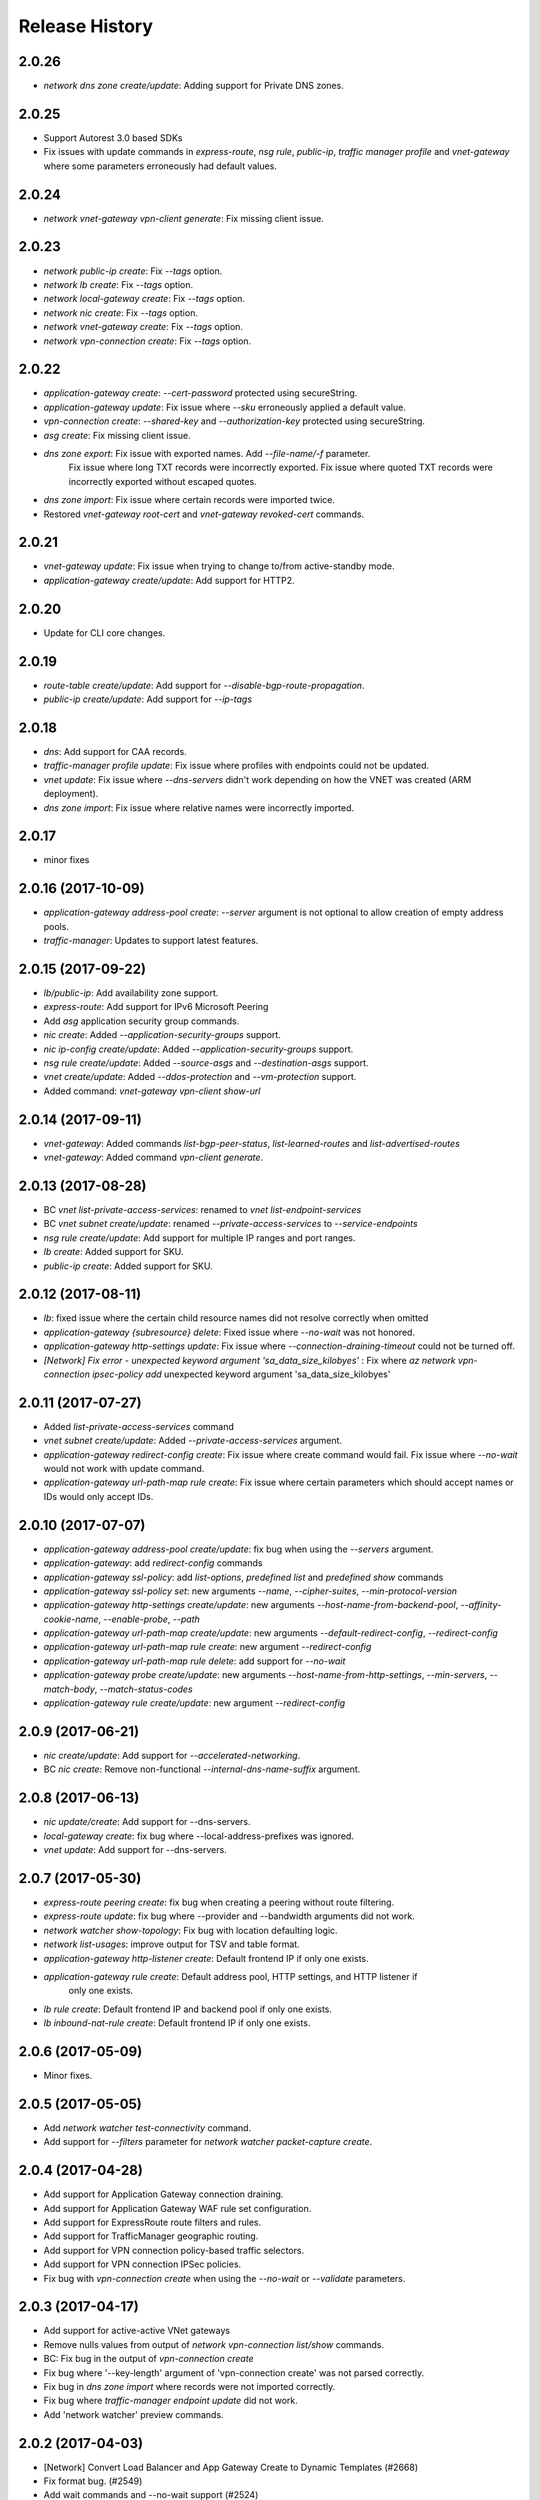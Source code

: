 .. :changelog:

Release History
===============

2.0.26
++++++
* `network dns zone create/update`: Adding support for Private DNS zones.

2.0.25
++++++
* Support Autorest 3.0 based SDKs
* Fix issues with update commands in `express-route`, `nsg rule`, `public-ip`, `traffic manager profile` and `vnet-gateway` where some parameters erroneously had default values.

2.0.24
++++++
* `network vnet-gateway vpn-client generate`: Fix missing client issue.

2.0.23
++++++
* `network public-ip create`: Fix `--tags` option.
* `network lb create`: Fix `--tags` option.
* `network local-gateway create`: Fix `--tags` option.
* `network nic create`: Fix `--tags` option.
* `network vnet-gateway create`: Fix `--tags` option.
* `network vpn-connection create`: Fix `--tags` option.

2.0.22
++++++
* `application-gateway create`: `--cert-password` protected using secureString.
* `application-gateway update`: Fix issue where `--sku` erroneously applied a default value.
* `vpn-connection create`: `--shared-key` and `--authorization-key` protected using secureString.
* `asg create`: Fix missing client issue.
* `dns zone export`: Fix issue with exported names. Add `--file-name/-f` parameter.
                     Fix issue where long TXT records were incorrectly exported.
                     Fix issue where quoted TXT records were incorrectly exported without escaped quotes.
* `dns zone import`: Fix issue where certain records were imported twice.
* Restored `vnet-gateway root-cert` and `vnet-gateway revoked-cert` commands.

2.0.21
++++++
* `vnet-gateway update`: Fix issue when trying to change to/from active-standby mode.
* `application-gateway create/update`: Add support for HTTP2.

2.0.20
++++++
* Update for CLI core changes.

2.0.19
++++++
* `route-table create/update`: Add support for `--disable-bgp-route-propagation`.
* `public-ip create/update`: Add support for `--ip-tags`

2.0.18
++++++
* `dns`: Add support for CAA records.
* `traffic-manager profile update`: Fix issue where profiles with endpoints could not be updated.
* `vnet update`: Fix issue where `--dns-servers` didn't work depending on how the VNET was created (ARM deployment).
* `dns zone import`: Fix issue where relative names were incorrectly imported.

2.0.17
++++++
* minor fixes

2.0.16 (2017-10-09)
+++++++++++++++++++
* `application-gateway address-pool create`: `--server` argument is not optional to allow creation of empty address pools.
* `traffic-manager`: Updates to support latest features.


2.0.15 (2017-09-22)
+++++++++++++++++++
* `lb/public-ip`: Add availability zone support.
* `express-route`: Add support for IPv6 Microsoft Peering
* Add `asg` application security group commands.
* `nic create`: Added `--application-security-groups` support.
* `nic ip-config create/update`: Added `--application-security-groups` support.
* `nsg rule create/update`: Added `--source-asgs` and `--destination-asgs` support.
* `vnet create/update`: Added `--ddos-protection` and `--vm-protection` support.
* Added command: `vnet-gateway vpn-client show-url`

2.0.14 (2017-09-11)
+++++++++++++++++++
* `vnet-gateway`: Added commands `list-bgp-peer-status`, `list-learned-routes` and `list-advertised-routes`
* `vnet-gateway`: Added command `vpn-client generate`.


2.0.13 (2017-08-28)
+++++++++++++++++++
* BC `vnet list-private-access-services`: renamed to `vnet list-endpoint-services`
* BC `vnet subnet create/update`: renamed `--private-access-services` to `--service-endpoints`
* `nsg rule create/update`: Add support for multiple IP ranges and port ranges.
* `lb create`: Added support for SKU.
* `public-ip create`: Added support for SKU.

2.0.12 (2017-08-11)
+++++++++++++++++++
* `lb`: fixed issue where the certain child resource names did not resolve correctly when omitted
* `application-gateway {subresource} delete`: Fixed issue where `--no-wait` was not honored.
* `application-gateway http-settings update`: Fix issue where `--connection-draining-timeout` could not be turned off.
* `[Network] Fix error - unexpected keyword argument 'sa_data_size_kilobyes'` : Fix where `az network vpn-connection ipsec-policy add` unexpected keyword argument 'sa_data_size_kilobyes'

2.0.11 (2017-07-27)
+++++++++++++++++++
* Added `list-private-access-services` command
* `vnet subnet create/update`: Added `--private-access-services` argument.
* `application-gateway redirect-config create`: Fix issue where create command would fail. Fix issue where `--no-wait`
  would not work with update command.
* `application-gateway url-path-map rule create`: Fix issue where certain parameters which should accept names or IDs
  would only accept IDs.

2.0.10 (2017-07-07)
+++++++++++++++++++
* `application-gateway address-pool create/update`: fix bug when using the `--servers` argument.
* `application-gateway`: add `redirect-config` commands
* `application-gateway ssl-policy`: add `list-options`, `predefined list` and `predefined show` commands
* `application-gateway ssl-policy set`: new arguments `--name`, `--cipher-suites`, `--min-protocol-version`
* `application-gateway http-settings create/update`: new arguments `--host-name-from-backend-pool`, `--affinity-cookie-name`,
  `--enable-probe`, `--path`
* `application-gateway url-path-map create/update`: new arguments `--default-redirect-config`, `--redirect-config`
* `application-gateway url-path-map rule create`: new argument `--redirect-config`
* `application-gateway url-path-map rule delete`: add support for `--no-wait`
* `application-gateway probe create/update`: new arguments `--host-name-from-http-settings`, `--min-servers`, `--match-body`, `--match-status-codes`
* `application-gateway rule create/update`: new argument `--redirect-config`


2.0.9 (2017-06-21)
++++++++++++++++++
* `nic create/update`: Add support for `--accelerated-networking`.
* BC `nic create`: Remove non-functional `--internal-dns-name-suffix` argument.

2.0.8 (2017-06-13)
++++++++++++++++++
* `nic update/create`: Add support for --dns-servers.
* `local-gateway create`: fix bug where --local-address-prefixes was ignored.
* `vnet update`: Add support for --dns-servers.

2.0.7 (2017-05-30)
++++++++++++++++++

* `express-route peering create`: fix bug when creating a peering without route filtering.
* `express-route update`: fix bug where --provider and --bandwidth arguments did not work.
* `network watcher show-topology`: Fix bug with location defaulting logic.
* `network list-usages`: improve output for TSV and table format.
* `application-gateway http-listener create`: Default frontend IP if only one exists.
* `application-gateway rule create`: Default address pool, HTTP settings, and HTTP listener if
   only one exists.
* `lb rule create`: Default frontend IP and backend pool if only one exists.
* `lb inbound-nat-rule create`: Default frontend IP if only one exists.

2.0.6 (2017-05-09)
++++++++++++++++++

* Minor fixes.

2.0.5 (2017-05-05)
++++++++++++++++++

* Add `network watcher test-connectivity` command.
* Add support for `--filters` parameter for `network watcher packet-capture create`.

2.0.4 (2017-04-28)
++++++++++++++++++

* Add support for Application Gateway connection draining.
* Add support for Application Gateway WAF rule set configuration.
* Add support for ExpressRoute route filters and rules.
* Add support for TrafficManager geographic routing.
* Add support for VPN connection policy-based traffic selectors.
* Add support for VPN connection IPSec policies.
* Fix bug with `vpn-connection create` when using the `--no-wait` or `--validate` parameters.

2.0.3 (2017-04-17)
++++++++++++++++++

* Add support for active-active VNet gateways
* Remove nulls values from output of `network vpn-connection list/show` commands.
* BC: Fix bug in the output of `vpn-connection create`
* Fix bug where '--key-length' argument of 'vpn-connection create' was not parsed correctly.
* Fix bug in `dns zone import` where records were not imported correctly.
* Fix bug where `traffic-manager endpoint update` did not work.
* Add 'network watcher' preview commands.

2.0.2 (2017-04-03)
++++++++++++++++++

* [Network] Convert Load Balancer and App Gateway Create to Dynamic Templates (#2668)
* Fix format bug. (#2549)
* Add wait commands and --no-wait support (#2524)
* [KeyVault] Command fixes (#2474)

2.0.1 (2017-03-13)
++++++++++++++++++

* Fix: 'None' already exists. Replacing values. (#2390)
* Convert network creates to use SDK (#2371)
* Convert PublicIP Create to use SDK (#2294)
* Convert VNet Create to use SDK (#2269)


2.0.0 (2017-02-27)
++++++++++++++++++

* GA release.


0.1.2rc2 (2017-02-22)
+++++++++++++++++++++

* Fix VPN connection create shared-key validator.
* Add delete confirmation for DNS record-set delete.
* Fix bug with local address prefixes.
* Documentation updates.


0.1.2rc1 (2017-02-17)
+++++++++++++++++++++

* DNS/Application-Gateway Fixes
* Show commands return empty string with exit code 0 for 404 responses (#2117)'
* DNS Zone Import/Export (#2040)
* Restructure DNS Commands (#2112)

0.1.1b2 (2017-01-30)
+++++++++++++++++++++

* Table output for 'network dns record-set list'.
* Prompt confirmation for 'network dns zone delete'.
* Support Python 3.6.

0.1.1b1 (2017-01-17)
+++++++++++++++++++++

**Breaking changes**

Renames --sku-name to --sku and removes the --sku-tier parameter. It is parsed from the SKU name.

For the application-gateway {subresource} list commands, changes the alias for the application gateway name from --name/-n to --gateway-name.

Renames vpn-gateway commands to vnet-gateway commands for consistency with the SDK, Powershell, and the VPN connection commands.

Adds 'name-or-id' logic to vpn-connection create so that you can specify the appropriate resource name instead of only the ID. Renames the related arguments to omit -id.

Removes --enable-bgp from the vnet-gateway create command.

* Improvements to ExpressRoute update commands
* RouteTable/Route command updates
* VPN connection fixes
* VNet Gateway Fixes and Enhancements
* Application Gateway Commands and Fixes
* DNS Fixes
* DNS Record Set Create Updates
* ExpressRoute peering client-side validation

0.1.0b11 (2016-12-12)
+++++++++++++++++++++

* Preview release.
